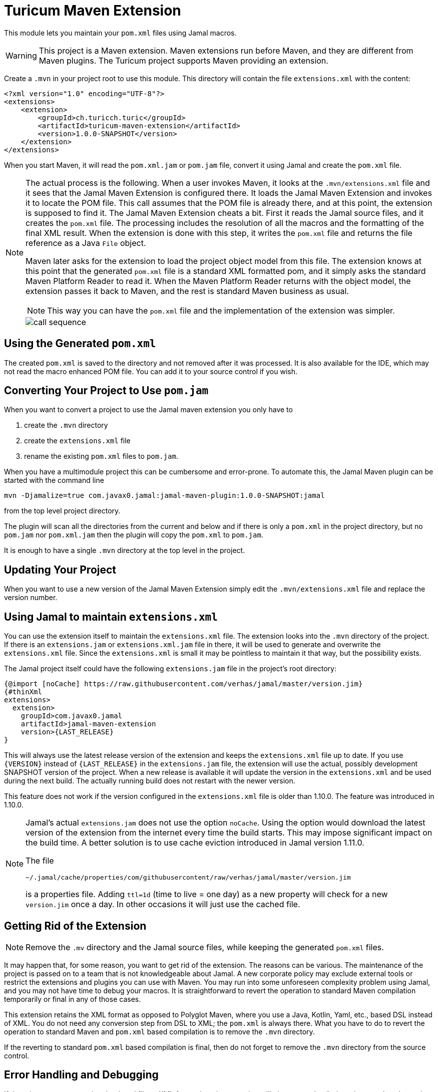 = Turicum Maven Extension


This module lets you maintain your `pom.xml` files using Jamal macros.

[WARNING]
====
This project is a Maven extension.
Maven extensions run before Maven, and they are different from Maven plugins.
The Turicum project supports Maven providing an extension.
====

Create a `.mvn` in your project root to use this module.
This directory will contain the file `extensions.xml` with the content:

[source,xml]
----
<?xml version="1.0" encoding="UTF-8"?>
<extensions>
    <extension>
        <groupId>ch.turicch.turic</groupId>
        <artifactId>turicum-maven-extension</artifactId>
        <version>1.0.0-SNAPSHOT</version>
    </extension>
</extensions>
----

When you start Maven, it will read the `pom.xml.jam` or `pom.jam` file, convert it using Jamal and create the `pom.xml` file.

[NOTE]
====
The actual process is the following.
When a user invokes Maven, it looks at the `.mvn/extensions.xml` file and it sees that the Jamal Maven Extension is configured there.
It loads the Jamal Maven Extension and invokes it to locate the POM file.
This call assumes that the POM file is already there, and at this point, the extension is supposed to find it.
The Jamal Maven Extension cheats a bit.
First it reads the Jamal source files, and it creates the `pom.xml` file.
The processing includes the resolution of all the macros and the formatting of the final XML result.
When the extension is done with this step, it writes the `pom.xml` file and returns the file reference as a Java `File` object.

Maven later asks for the extension to load the project object model from this file.
The extension knows at this point that the generated `pom.xml` file is a standard XML formatted pom, and it simply asks the standard Maven Platform Reader to read it.
When the Maven Platform Reader returns with the object model, the extension passes it back to Maven, and the rest is standard Maven business as usual.

NOTE: This way you can have the `pom.xml` file and the implementation of the extension was simpler.


image::call-sequence.svg[]
====

== Using the Generated `pom.xml`

The created `pom.xml` is saved to the directory and not removed after it was processed.
It is also available for the IDE, which may not read the macro enhanced POM file.
You can add it to your source control if you wish.

== Converting Your Project to Use `pom.jam`

When you want to convert a project to use the Jamal maven extension you only have to

1. create the `.mvn` directory

2. create the `extensions.xml` file

3. rename the existing `pom.xml` files to `pom.jam`.

When you have a multimodule project this can be cumbersome and error-prone.
To automate this, the Jamal Maven plugin can be started with the command line

[source]
----
mvn -Djamalize=true com.javax0.jamal:jamal-maven-plugin:1.0.0-SNAPSHOT:jamal
----

from the top level project directory.

The plugin will scan all the directories from the current and below and if there is only a `pom.xml` in the project directory, but no `pom.jam` nor `pom.xml.jam` then the plugin will copy the `pom.xml` to `pom.jam`.

It is enough to have a single `.mvn` directory at the top level in the project.

== Updating Your Project

When you want to use a new version of the Jamal Maven Extension simply edit the `.mvn/extensions.xml` file and replace the version number.

== Using Jamal to maintain `extensions.xml`

You can use the extension itself to maintain the `extensions.xml` file.
The extension looks into the `.mvn` directory of the project.
If there is an `extensions.jam` or `extensions.xml.jam` file in there, it will be used to generate and overwrite the `extensions.xml` file.
Since the `extensions.xml` is small it may be pointless to maintain it that way, but the possibility exists.

The Jamal project itself could have the following `extensions.jam` file in the project's root directory:

[source]
----
{@import [noCache] https://raw.githubusercontent.com/verhas/jamal/master/version.jim}
{#thinXml
extensions>
  extension>
    groupId>com.javax0.jamal
    artifactId>jamal-maven-extension
    version>{LAST_RELEASE}
}
----

This will always use the latest release version of the extension and keeps the `extensions.xml` file up to date.
If you use `{VERSION}` instead of `{LAST_RELEASE}` in the `extensions.jam` file, the extension will use the actual, possibly development SNAPSHOT version of the project.
When a new release is available it will update the version in the `extensions.xml` and be used during the next build.
The actually running build does not restart with the newer version.

This feature does not work if the version configured in the `extensions.xml` file is older than 1.10.0.
The feature was introduced in 1.10.0.

[NOTE]
====
Jamal's actual `extensions.jam` does not use the option `noCache`.
Using the option would download the latest version of the extension from the internet every time the build starts.
This may impose significant impact on the build time.
A better solution is to use cache eviction introduced in Jamal version 1.11.0.

The file

    ~/.jamal/cache/properties/com/githubusercontent/raw/verhas/jamal/master/version.jim

is a properties file.
Adding `ttl=1d` (time to live = one day) as a new property will check for a new `version.jim` once a day.
In other occasions it will just use the cached file.
====

== Getting Rid of the Extension

NOTE: Remove the `.mv` directory and the Jamal source files, while keeping the generated `pom.xml` files.

It may happen that, for some reason, you want to get rid of the extension.
The reasons can be various.
The maintenance of the project is passed on to a team that is not knowledgeable about Jamal.
A new corporate policy may exclude external tools or restrict the extensions and plugins you can use with Maven.
You may run into some unforeseen complexity problem using Jamal, and you may not have time to debug your macros.
It is straightforward to revert the operation to standard Maven compilation temporarily or final in any of those cases.

This extension retains the XML format as opposed to Polyglot Maven, where you use a Java, Kotlin, Yaml, etc., based DSL instead of XML.
You do not need any conversion step from DSL to XML; the `pom.xml` is always there.
What you have to do to revert the operation to standard Maven and `pom.xml` based compilation is to remove the `.mvn` directory.

If the reverting to standard `pom.xml` based compilation is final, then do not forget to remove the `.mvn` directory from the source control.

== Error Handling and Debugging

If there is an error processing the Jamal file or XML formatting, the extension will give a very detailed stack trace.
Jamal can also be debugged as described in the link:../jamal-debug/README.adoc[debugger documentation].
You have to set an environment variable to be `http:8080`, start Maven, and when the debugger pauses, open `http://localhost:8080`.
(You can use any other port.)

The commands you will apply are:

[source,bash]
----

----

The extension is compatible with the Jamal Maven plugin so that you can generate the `pom.xml` file with command `mvn -f genpom.xml`.

== Available Macros


When Maven loads the Jamal Maven Extension, it recursively loads the dependencies of the artifact.
The dependencies configured are the followings:



===  `api`
This module contains the interfaces that are used all over in Jamal.

===  `tools`
This module contains the tools that are used in Jamal.

===  `core`
This module contains the core built-in macros.

===  `engine`
This module is the Jamal execution engine.
It is needed to execute Jamal.
The module does not provide macros.


===  `snippet`
This module provides snippet macros.

For further information read the link:../jamal-snippet/README.adoc[documentation] of the module.

===  `jamal`

This module lets you call Jamal processing some part of the code in a separate processor.

For further information read the link:../jamal-jamal/README.adoc[documentation] of the module.


For further information read the link:../jamal-java/README.adoc[documentation] of the module.

===  `markdown`
This module lets you convert Markdown to HTML.
This module is mainly practical when you embed Jamal macros in a JavaDoc and use the Jamal doclet extension.
I do not see much use here.

For further information read the link:../jamal-markdown/README.adoc[documentation] of the module.

For further information read the link:../jamal-java/README.adoc[documentation] of the module.

===  `yaml`
This module provides macros that can read, write and manipulate YAML data.
This macro package may be handy if you use macros that build up the POM structure in memory as a YAML structure.
There is a macro that can convert the built-up YAML structure as XML.
Although the conversion from Yaml to XML is limited, it may be very well suited to build up POM structures.
The current macros used in the Jamal projects and some other projects handle the POM structure as XML text and not as structure.
Managing and building up a structure would be much more powerful.
If you want to do anything like that, the in-memory Yaml structures these macros can manage are excellent for the purpose.

For further information read the link:../jamal-yaml/README.adoc[documentation] of the module.

===  `json`
This module provides macros that can read, write and manipulate JSON data.

For further information read the link:../jamal-json/README.adoc[documentation] of the module.

===  `assertions`
This module gives you assertion macros that can fail if certain conditions are not met.

For further information read the link:../jamal-assertions/README.adoc[documentation] of the module.

===  `debug`
This module does not provide any macro, but it has to be on the classpath to start the debugger.
A brief introduction is described above on how to start the Jamal processing when compiling a `pom.xml.jam.

For further information read the link:../jamal-debug/README.adoc[documentation] of the module.

===  `mock`
This module provides a macro to mock the behavior of built-in macros.
This is mainly when debugging or testing the functionality of some macro packages.

For further information read the link:../jamal-mock/README.adoc[documentation] of the module.

===  `prog`
This module extends Jamal with a very simple "BASIC" like programming language.

For further information read the link:../jamal-prog/README.adoc[documentation] of the module.

===  `maven-input`
This library provides Java services that the Jamal file handling uses, so that you can use reference resources from inside maven artifacts over the network.

For further information read the link:../jamal-maven-input/README.adoc[documentation] of the module.

===  `jar-input`
This library provides Java services that the Jamal file handling uses, so that you can use resources from inside JAR files.

For further information read the link:../jamal-jar-input/README.adoc[documentation] of the module.

===  `maven-load`
The library provides macros that can load Java Built-in Macros from Maven artifacts.


For further information read the link:../jamal-maven-load/README.adoc[documentation] of the module.

===  `sql`
The library provides macros that can load Java Built-in Macros from Maven artifacts.


For further information read the link:../jamal-sql/README.adoc[documentation] of the module.

===  `xls`

For further information read the link:../jamal-xls/README.adoc[documentation] of the module.

===  `ScriptBasic`

For further information read the link:../jamal-scriptbasic/README.adoc[documentation] of the module.

===  `groovy`

For further information read the link:../jamal-groovy/README.adoc[documentation] of the module.

===  `ruby`

For further information read the link:../jamal-ruby/README.adoc[documentation] of the module.

===  `rest`

For further information read the link:../jamal-rest/README.adoc[documentation] of the module.

===  `git`

For further information read the link:../jamal-git/README.adoc[documentation] of the module.

===  `python`

For further information read the link:../jamal-py/README.adoc[documentation] of the module.

===  `io`

For further information read the link:../jamal-io/README.adoc[documentation] of the module.